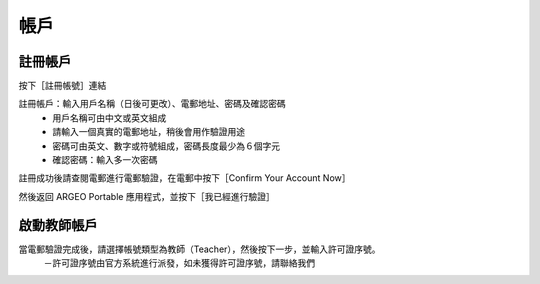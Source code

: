 帳戶
===================================

註冊帳戶
-----------------------
按下［註冊帳號］連結

.. image:: account_images/accountreg.jpg
  :width: 400
  :alt: 登入畫面


註冊帳戶：輸入用戶名稱（日後可更改）、電郵地址、密碼及確認密碼
	- 用戶名稱可由中文或英文組成
	- 請輸入一個真實的電郵地址，稍後會用作驗證用途
	- 密碼可由英文、數字或符號組成，密碼長度最少為６個字元
	- 確認密碼：輸入多一次密碼

.. image:: account_images/accountreg1.jpg
  :width: 600
  :alt: 輸入資料

.. image:: account_images/accountreg2.jpg
  :width: 600
  :alt: 輸入資料


註冊成功後請查閱電郵進行電郵驗證，在電郵中按下［Confirm Your Account Now］

.. image:: account_images/accountreg3.png
  :width: 600
  :alt: Alternative text

.. image:: account_images/accountreg4.png
  :width: 600
  :alt: Alternative text
  

然後返回 ARGEO Portable 應用程式，並按下［我已經進行驗證］

.. image:: account_images/accountreg5.jpg
  :width: 600
  :alt: Alternative text


啟動教師帳戶
-----------------------
當電郵驗證完成後，請選擇帳號類型為教師（Teacher），然後按下一步，並輸入許可證序號。
	－許可證序號由官方系統進行派發，如未獲得許可證序號，請聯絡我們


.. image:: account_images/accountreg6.jpg
  :width: 600
  :alt: Alternative text

.. image:: account_images/accountreg7.jpg
  :width: 600
  :alt: Alternative text

.. image:: account_images/accountreg8.png
  :width: 600
  :alt: Alternative text